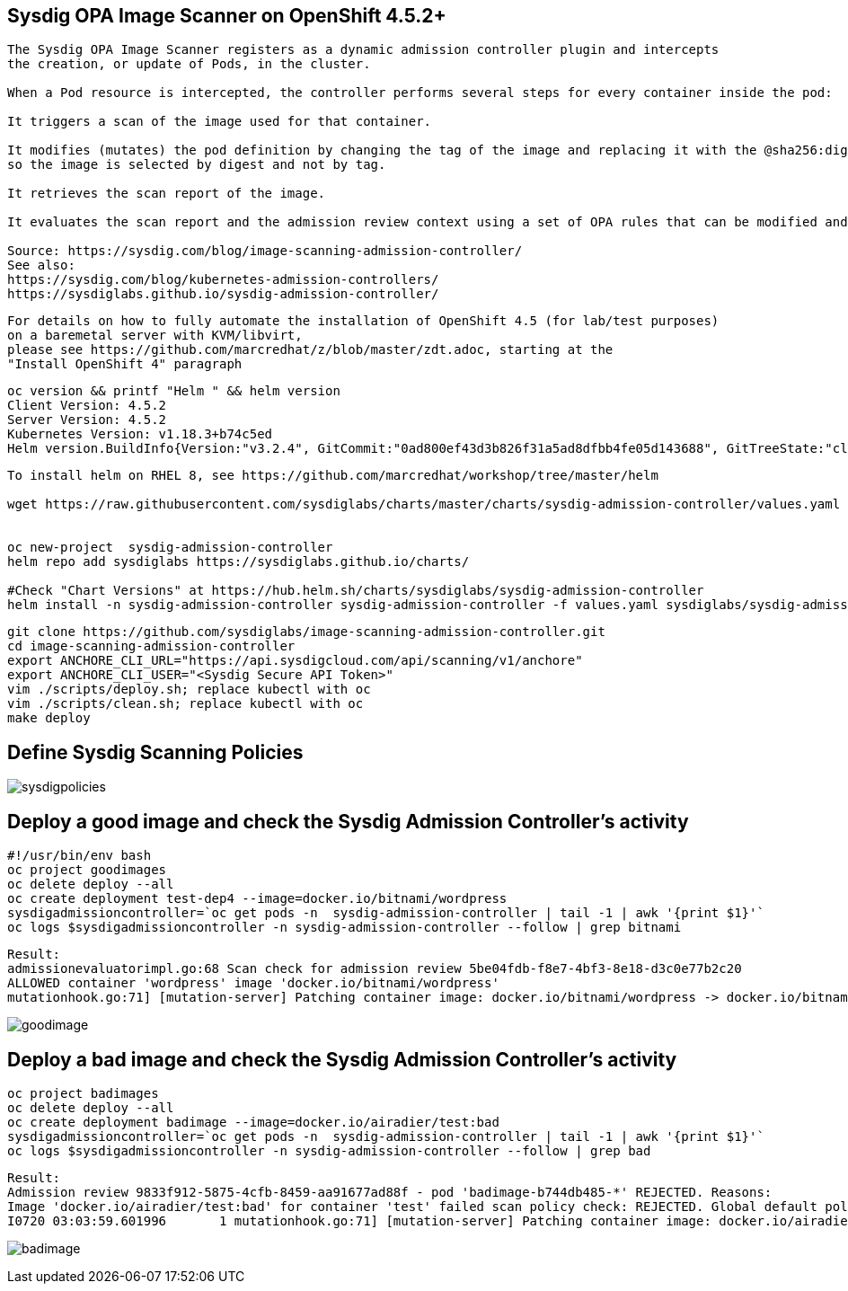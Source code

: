 
== Sysdig OPA Image Scanner on OpenShift 4.5.2+

----
The Sysdig OPA Image Scanner registers as a dynamic admission controller plugin and intercepts 
the creation, or update of Pods, in the cluster. 

When a Pod resource is intercepted, the controller performs several steps for every container inside the pod:

It triggers a scan of the image used for that container.

It modifies (mutates) the pod definition by changing the tag of the image and replacing it with the @sha256:digest, 
so the image is selected by digest and not by tag.

It retrieves the scan report of the image.

It evaluates the scan report and the admission review context using a set of OPA rules that can be modified and extended if required.

Source: https://sysdig.com/blog/image-scanning-admission-controller/
See also:
https://sysdig.com/blog/kubernetes-admission-controllers/
https://sysdiglabs.github.io/sysdig-admission-controller/
----

----
For details on how to fully automate the installation of OpenShift 4.5 (for lab/test purposes)
on a baremetal server with KVM/libvirt,
please see https://github.com/marcredhat/z/blob/master/zdt.adoc, starting at the
"Install OpenShift 4" paragraph
----

----
oc version && printf "Helm " && helm version
Client Version: 4.5.2
Server Version: 4.5.2
Kubernetes Version: v1.18.3+b74c5ed
Helm version.BuildInfo{Version:"v3.2.4", GitCommit:"0ad800ef43d3b826f31a5ad8dfbb4fe05d143688", GitTreeState:"clean", GoVersion:"go1.13.12"}
----


----
To install helm on RHEL 8, see https://github.com/marcredhat/workshop/tree/master/helm

wget https://raw.githubusercontent.com/sysdiglabs/charts/master/charts/sysdig-admission-controller/values.yaml


oc new-project  sysdig-admission-controller
helm repo add sysdiglabs https://sysdiglabs.github.io/charts/

#Check "Chart Versions" at https://hub.helm.sh/charts/sysdiglabs/sysdig-admission-controller
helm install -n sysdig-admission-controller sysdig-admission-controller -f values.yaml sysdiglabs/sysdig-admission-controller --version 1.1.5
----

----

git clone https://github.com/sysdiglabs/image-scanning-admission-controller.git
cd image-scanning-admission-controller
export ANCHORE_CLI_URL="https://api.sysdigcloud.com/api/scanning/v1/anchore"
export ANCHORE_CLI_USER="<Sysdig Secure API Token>"
vim ./scripts/deploy.sh; replace kubectl with oc
vim ./scripts/clean.sh; replace kubectl with oc
make deploy
----

== Define Sysdig Scanning Policies

image:images/sysdigpolicies.png[title="Sysdig Scanning Policies"]

== Deploy a good image and check the Sysdig Admission Controller's activity

----
#!/usr/bin/env bash
oc project goodimages
oc delete deploy --all
oc create deployment test-dep4 --image=docker.io/bitnami/wordpress
sysdigadmissioncontroller=`oc get pods -n  sysdig-admission-controller | tail -1 | awk '{print $1}'`
oc logs $sysdigadmissioncontroller -n sysdig-admission-controller --follow | grep bitnami
----

----
Result:
admissionevaluatorimpl.go:68 Scan check for admission review 5be04fdb-f8e7-4bf3-8e18-d3c0e77b2c20 
ALLOWED container 'wordpress' image 'docker.io/bitnami/wordpress'
mutationhook.go:71] [mutation-server] Patching container image: docker.io/bitnami/wordpress -> docker.io/bitnami/wordpress@sha256:d4108c732e7656b226a98bf7f4cb7f84f74b4930f0e6c1317a47a71ed7b76713
----

image:images/goodimage.png[title="Scan result - good image"]

== Deploy a bad image and check the Sysdig Admission Controller's activity

----
oc project badimages
oc delete deploy --all
oc create deployment badimage --image=docker.io/airadier/test:bad
sysdigadmissioncontroller=`oc get pods -n  sysdig-admission-controller | tail -1 | awk '{print $1}'`
oc logs $sysdigadmissioncontroller -n sysdig-admission-controller --follow | grep bad
----

----
Result:
Admission review 9833f912-5875-4cfb-8459-aa91677ad88f - pod 'badimage-b744db485-*' REJECTED. Reasons:
Image 'docker.io/airadier/test:bad' for container 'test' failed scan policy check: REJECTED. Global default policy - scan result is 'reject'
I0720 03:03:59.601996       1 mutationhook.go:71] [mutation-server] Patching container image: docker.io/airadier/test:bad -> docker.io/airadier/test@sha256:b3787bd182d60ee3bd8d0bb53064e7eaa1073b817c31769dba3822895f9254d6 "value": "bad"
----

image:images/badimage.png[title="Scan result - bad image"]
